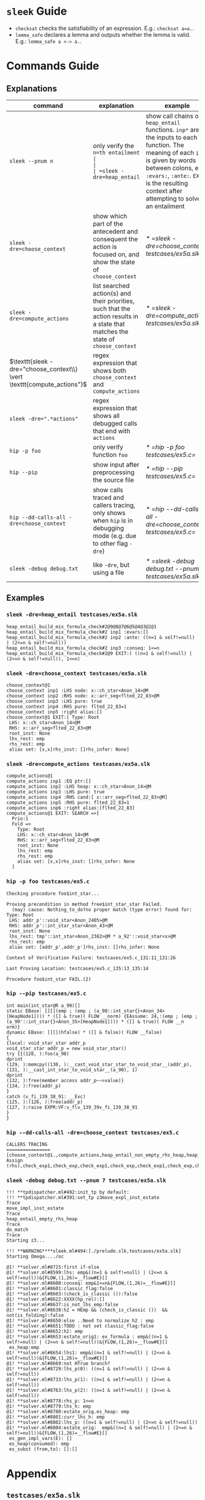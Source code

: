 #+startup: showall

* =sleek= Guide
- =checksat= checks the satisfiability of an expression. E.g.: =checksat a=a.=.
- =lemma_safe= declares a lemma and outputs whether the lemma is valid. E.g.: =lemma_safe a <-> a.=.

* Commands Guide
** Explanations
| command                                                                 | explanation                                                                                                                                                                                                                                         | example                                                    |
|-------------------------------------------------------------------------+-----------------------------------------------------------------------------------------------------------------------------------------------------------------------------------------------------------------------------------------------------+------------------------------------------------------------|
| =sleek --pnum n=                                                        | only verify the =n=th entailment                                                                                                                                                                                                                    |                                                            |
| =sleek -dre=heap_entail=                                                | show call chains of =heap_entail= functions. =inp*= are the inputs to each function. The meaning of each =inp*= is given by words between colons, e.g. =:evars:=, =:ante:=. =EXIT= is the resulting context after attempting to solve an entailment | [[* =sleek -dre=heap_entail testcases/ex5a.slk=]]              |
| =sleek -dre=choose_context=                                             | show which part of the antecedent and consequent the action is focused on, and show the state of =choose_context=                                                                                                                                   | [[* =sleek -dre=choose_context testcases/ex5a.slk=]]           |
| =sleek -dre=compute_actions=                                            | list searched action(s) and their priorities, such that the action results in a state that matches the state of =choose_context=                                                                                                                    | [[* =sleek -dre=compute_actions testcases/ex5a.slk=]]          |
| $\texttt{sleek -dre="choose_context\\} \vert \texttt{compute_actions"}$ | regex expression that shows both =choose_context= and =compute_actions=                                                                                                                                                                             |                                                            |
| $\texttt{sleek -dre=".*actions"}$                                       | regex expression that shows all debugged calls that end with =actions=                                                                                                                                                                              |                                                            |
| =hip -p foo=                                                            | only verify function =foo=                                                                                                                                                                                                                          | [[* =hip -p foo testcases/ex5.c=]]                             |
| =hip --pip=                                                             | show input after preprocessing the source file                                                                                                                                                                                                      | [[* =hip --pip testcases/ex5.c=]]                              |
| =hip --dd-calls-all -dre=choose_context=                                | show calls traced and callers tracing, only shows when =hip= is in debugging mode (e.g. due to other flag =-dre=)                                                                                                                                   | [[* =hip --dd-calls-all -dre=choose_context testcases/ex5.c=]] |
| =sleek -debug debug.txt=                                                | like =-dre=, but using a file                                                                                                                                                                                                                       | [[* =sleek -debug debug.txt --pnum 7 testcases/ex5a.slk=]]     |

** Examples

*** =sleek -dre=heap_entail testcases/ex5a.slk=
#+BEGIN_SRC
heap_entail_build_mix_formula_check#2@9@8@7@6@5@4@3@2@1
heap_entail_build_mix_formula_check#2 inp1 :evars:[]
heap_entail_build_mix_formula_check#2 inp2 :ante: ((n=1 & self!=null) | (2<=n & self!=null))
heap_entail_build_mix_formula_check#2 inp3 :conseq: 1<=n
heap_entail_build_mix_formula_check#2@9 EXIT:( ((n=1 & self!=null) | (2<=n & self!=null)), 1<=n)
#+END_SRC

*** =sleek -dre=choose_context testcases/ex5a.slk=
#+BEGIN_SRC
choose_context@1
choose_context inp1 :LHS node: x::ch_star<Anon_14>@M
choose_context inp2 :RHS node: x::arr_seg<flted_22_83>@M
choose_context inp3 :LHS pure: true
choose_context inp4 :RHS pure: flted_22_83=1
choose_context inp5 :right alias:[]
choose_context@1 EXIT:[ Type: Root
 LHS: x::ch_star<Anon_14>@M
 RHS: x::arr_seg<flted_22_83>@M
 root_inst: None
 lhs_rest: emp
 rhs_rest: emp
 alias set: [x,x]rhs_inst: []rhs_infer: None]
#+END_SRC

*** =sleek -dre=compute_actions testcases/ex5a.slk=
#+BEGIN_SRC
compute_actions@1
compute_actions inp1 :EQ ptr:[]
compute_actions inp2 :LHS heap: x::ch_star<Anon_14>@M
compute_actions inp3 :LHS pure: true
compute_actions inp4 :RHS cand:[ x::arr_seg<flted_22_83>@M]
compute_actions inp5 :RHS pure: flted_22_83=1
compute_actions inp6 :right alias:[flted_22_83]
compute_actions@1 EXIT: SEARCH =>[
  Prio:1
  Fold =>
    Type: Root
    LHS: x::ch_star<Anon_14>@M
    RHS: x::arr_seg<flted_22_83>@M
    root_inst: None
    lhs_rest: emp
    rhs_rest: emp
    alias set: [x,x]rhs_inst: []rhs_infer: None
  ]
#+END_SRC

*** =hip -p foo testcases/ex5.c=
#+BEGIN_SRC
Checking procedure foo$int_star...

Proving precondition in method free$int_star_star Failed.
  (may) cause: Nothing_to_do?no proper match (type error) found for:  Type: Root
 LHS: addr_p'::void_star<Anon_2405>@M
 RHS: addr_p'::int_star_star<Anon_43>@M
 root_inst: None
 lhs_rest: tmp'::int_star<Anon_2382>@M * a_92'::void_star<x>@M
 rhs_rest: emp
 alias set: [addr_p',addr_p']rhs_inst: []rhs_infer: None

Context of Verification Failure: testcases/ex5.c_131:11_131:26

Last Proving Location: testcases/ex5.c_135:13_135:14

Procedure foo$int_star FAIL.(2)
#+END_SRC

*** =hip --pip testcases/ex5.c=
#+BEGIN_SRC
int main(int_star@R a_90)[]
static EBase: [][](emp ; (emp ; (a_90::int_star{}<Anon_34>[HeapNode1]))) * ([] & true)( FLOW __norm) {EAssume: 24,:(emp ; (emp ; (a_90'::int_star{}<Anon_35>[HeapNode1]))) * ([] & true)( FLOW __n
orm)}
dynamic EBase: [][](hfalse) * ([] & false)( FLOW __false)
{
{local: void_star_star addr_p
void_star_star addr_p = new void_star_star()
try {{(128, ):foo(a_90)
dprint
(129, ):memcpy((130, ):__cast_void_star_star_to_void_star__(addr_p), (131, ):__cast_int_star_to_void_star__(a_90), 1)
dprint
(132, ):free(member access addr_p~~>value)}
(134, ):free(addr_p)
}
catch (v_fi_139_38_91: __Exc)
(125, ):(126, ):free(addr_p)
(127, ):raise EXPR:VF:v_flv_139_39v_fi_139_38_91
}
}
#+END_SRC

*** =hip --dd-calls-all -dre=choose_context testcases/ex5.c=
#+BEGIN_SRC
CALLERS TRACING
================
[choose_context@1.,compute_actions,heap_entail_non_empty_rhs_heap,heap_entail_conjunct_helper,heap_entail_conjunct_helper,heap_entail_conjunct,heap_entail_conjunct_lhs,heap_entail_after_sat,heap_entail_one_context,helper_inner,helper_inner,heap_entail_conjunct_lhs_struc,heap_entail_after_sat_struc,heap_entail_one_context_struc,heap_entail_struc_failesc_context,heap_entail_struc_list_failesc_context,heap_entail_failesc_prefix_init,heap_entail_struc_list_failesc_context_init,check_pre_post(2),check_exp1,check_exp,check_exp1,check_exp,check Assign (rhs),check_exp1,check_exp,check_exp1,check_exp,check_exp1,check_exp,check_exp1,check_exp,check_exp1,check_exp,check_exp1,check_exp,check_exp1,check_exp,check_exp1,check_exp,check_exp1,check_exp,check_exp1,check_exp,check_specs_infer,check_proc,wrapper_infer_imm_pre_post]
#+END_SRC

*** =sleek -debug debug.txt --pnum 7 testcases/ex5a.slk=
#+BEGIN_SRC
!!! **tpdispatcher.ml#492:init_tp by default:
!!! **tpdispatcher.ml#391:set_tp z3move_expl_inst_estate
Trace
move_impl_inst_estate
Trace
heap_entail_empty_rhs_heap
Trace
do_match
Trace
Starting z3...

!!! **WARNING****sleek.ml#494:[./prelude.slk,testcases/ex5a.slk]
Starting Omega..../oc

@1! **solver.ml#8715:first if-else
@1! **solver.ml#8599:lhs: emp&((n=1 & self!=null) | (2<=n & self!=null))&{FLOW,(1,26)=__flow#E}[]
@1! **solver.ml#8600:conseq: emp&1<=n&{FLOW,(1,26)=__flow#E}[]
@1! **solver.ml#8601:classic_flag:false
@1! **solver.ml#8603:(check_is_classic ()):false
@1! **solver.ml#8622:XXXX(hp_rel):[]
@1! **solver.ml#8637:is_not_lhs_emp:false
@1! **solver.ml#8638:h2 = HEmp && (check_is_classic ())  && not(is_folding):false
@1! **solver.ml#8650:else ..Need to normalize h2 : emp
@1! **solver.ml#8651:TODO : not set classic_flag:false
@1! **solver.ml#8652:h2: emp
@1! **solver.ml#8653:estate_orig1: ex_formula : emp&((n=1 & self!=null) | (2<=n & self!=null))&{FLOW,(1,26)=__flow#E}[]
 es_heap:emp
@1! **solver.ml#8654:lhs1: emp&((n=1 & self!=null) | (2<=n & self!=null))&{FLOW,(1,26)=__flow#E}[]
@1! **solver.ml#8669:not HTrue branch?
@1! **solver.ml#8729:lhs_p(0): ((n=1 & self!=null) | (2<=n & self!=null))
@1! **solver.ml#8733:lhs_p(1): ((n=1 & self!=null) | (2<=n & self!=null))
@1! **solver.ml#8763:lhs_p(2): ((n=1 & self!=null) | (2<=n & self!=null))
@1! **solver.ml#8778:rhs_p: 1<=n
@1! **solver.ml#8779:lhs_h: emp
@1! **solver.ml#8780:estate_orig.es_heap: emp
@1! **solver.ml#8801:curr_lhs_h: emp
@1! **solver.ml#8802:lhs_p: ((n=1 & self!=null) | (2<=n & self!=null))
@1! **solver.ml#8804:estate_orig:  emp&((n=1 & self!=null) | (2<=n & self!=null))&{FLOW,(1,26)=__flow#E}[]
 es_gen_impl_vars(E): []
 es_heap(consumed): emp
 es_subst (from,to): []:[]
#+END_SRC

* Appendix

** =testcases/ex5a.slk=
#+BEGIN_SRC
data ch_star{
    int val;
}.

pred arr_seg<n>     == self::ch_star<_> & n=1
                      or (exists q: self::ch_star<_> * q::arr_seg<n-1> & q = self + 1 & n > 1)
  inv n>=1.

pred int_block<>    == self::arr_seg<4>.

pred int_arr_seg<n> == self::int_block<>  & n=4
                    or self::int_block<> * q::int_arr_seg<n-4> & q = self + 4 & n > 1
  inv n>=1.

/*
checkentail x::int_block<p> |- x::arr_seg<p,4>.
print residue.
expect Valid.
*/

checkentail x::ch_star<_>
           |- x::arr_seg<1>.
print residue.
expect Valid.

checkentail x::arr_seg<2> & y=x+1 |- x::ch_star<_> * y::ch_star<_>.
print residue.
expect Valid.

checkentail x::ch_star<_> * y::arr_seg<n> & y = x+1
           |- x::arr_seg<n+1>.
print residue.
expect Valid.

checkentail x::ch_star<_> * y::arr_seg<n> & n=1 & y = x+1
           |- x::arr_seg<n+1>.
print residue.
expect Valid.

checkentail x::ch_star<_> * y::arr_seg<n> & y = x+1
           |- x::arr_seg<m>.
print residue.
expect Valid.


checkentail x::ch_star<_> * y::arr_seg<n> & y = x+1
           |- x::arr_seg<n+2>.
print residue.
expect Valid.

checkentail x::ch_star<_> * y::ch_star<_> & y = x+1
           |- x::arr_seg<2>.
print residue.
expect Valid.


/*
checkentail x::ch_star<_> * y::ch_star<_> * z::ch_star<_> & y = x+1 & z = y+1 & z = x+2 & z=p
           |- x::arr_seg<p,3>.
print residue.
expect Valid.
*/

//checkentail x::ch_star<_> * y::ch_star<_> //* z::ch_star<_> * p::ch_star<_>
//            & y = x+1 & z = x+2 & p = x+3
//           |- x::arr_seg<p,4>.
//print residue.
//expect Valid.
#+END_SRC

** =testcases/ex5.c=
#+BEGIN_SRC
//Ex.5: tricky memory leak

/**********************/
/*** CAST FUNCTIONS ***/
/**********************/
void* __cast_void_star_star_to_void_star__(void** p)
/*@
  case{
  p != null -> requires p::void_star_star<_>
               ensures  res::void_star<_> & res = p;
  p = null  -> ensures res = null;
  }
*/;

void* __cast_void_star_to_void_star_star__(void** p)
/*@
  case{
  p != null -> requires p::void_star<_>
               ensures  res::void_star_star<_> & res = p;
  p = null  -> ensures res = null;
  }
*/;


int* __cast_void_pointer_to_int_star__(void* p)
/*@
  case{
  p != null -> requires p::void_star<_>
               ensures  res::int_star<_> & res = p;
  p = null  -> ensures res = null;
  }
*/;

void* __cast_int_star_to_void_star__(int* p)
/*@
  case{
  p != null -> requires p::int_star<_>
               ensures  res::void_star<_> & res = p;
  p = null  -> ensures res = null;
  }
*/;

int* __cast_void_star_star_to_int_star__(void** p)
/*@
  case{
  p != null -> requires p::void_star_star<_>
               ensures  res::int_star<_> & res = p;
  p = null  -> ensures res = null;
  }
*/;

void* __cast_int_star_star_to_void_star__(int** p)
/*@
  case{
  p != null -> requires p::int_star_star<_>
               ensures  res::void_star<_> & res = p;
  p = null  -> ensures res = null;
  }
*/;

int* __cast_int_star_star_to_int_star__(int** p)
/*@
  case{
  p != null -> requires p::int_star_star<_>
               ensures  res::int_star<_> & res = p;
  p = null  -> ensures res = null;
  }
*/;

int* __cast_char_star_to_int_star__(char p[])
/*@
  case{
  p != null -> requires p::char_star<_,_>
               ensures  res::int_star<_> & res = p;
  p = null  -> ensures res = null;
  }
*/;

/**********************/
/******* LEMMAS *******/
/**********************/
/*@ lemma "VOID-INT" self::void_star<x> -> self::int_star<_>. */

// TODO allow type cast at formula level too (this would help us
//      to preserve more information during casting):
// lemma "VOID-INT" self::void_star<x> -> self::int_star<x:int>.


/***************************/
/*** Annotated C methods ***/
/***************************/
void *malloc(int size)
/*@
  case {
    size <= 0 -> requires true ensures res = null;
    size >  0 ->
      requires true
      ensures res::void_star<_>;
  }
*/;

/* if any pointer is NULL, the behavior of memcpy is undefined */
void *memcpy(void *dest, void *src, int length)
/*@
  requires dest=null & src = null
  ensures  false;
  requires src::void_star<_>@L & dest=null
  ensures  false;
  requires dest::void_star<_>@L & src=null
  ensures  false;
  requires dest::void_star<_> * src::void_star<x>@L  & length>=0
  ensures  dest::void_star<x>;
*/;


/*********************/
/*** ORIGINAL CODE ***/
/*********************/

//char a[sizeof(int*)];
int *a;

/* Correctly indetifies the leak in foo:
   Post condition cannot be derived:
   (must) cause: residue is forbidden.(1)
*/

void foo()
/*@ infer [@leak]
  requires a::int_star<_>
  ensures  a'::int_star<v>;
*/
{
  int *p = (int *)malloc(10); // This p will leak
  memcpy(a, &p, sizeof p);
}


int main(void)
/*@
  requires a::int_star<_>
  ensures  a'::int_star<_>;
*/
{
  foo();
  void *p; // this p will free
  /*@ dprint; */
  memcpy(&p, a, sizeof p);
  /*@ dprint; */
  free(p);
}
#+END_SRC

** =debug.txt=
#+BEGIN_SRC
do_match,Trace
heap_entail_empty_rhs_heap,Trace
move_impl_inst_estate,Trace
move_expl_inst_estate,Trace
#+END_SRC
